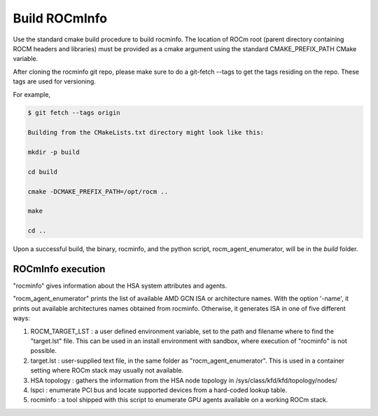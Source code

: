 .. meta::
  :description: Install ROCmInfo
  :keywords: install, rocminfo, AMD, ROCm


Build ROCmInfo
*****************

Use the standard cmake build procedure to build rocminfo. The location of ROCm root (parent directory containing ROCM headers and libraries) must be provided
as a cmake argument using the standard CMAKE_PREFIX_PATH CMake variable.

After cloning the rocminfo git repo, please make sure to do a git-fetch --tags to get the tags residing on the repo. These tags are used for versioning.

For example,

.. code-block::

    $ git fetch --tags origin
    
    Building from the CMakeLists.txt directory might look like this:
    
    mkdir -p build
    
    cd build
    
    cmake -DCMAKE_PREFIX_PATH=/opt/rocm ..
    
    make
    
    cd ..

Upon a successful build, the binary, rocminfo, and the python script, rocm_agent_enumerator, will be in the `build` folder.

ROCmInfo execution
-------------------

"rocminfo" gives information about the HSA system attributes and agents.

"rocm_agent_enumerator" prints the list of available AMD GCN ISA or architecture names. With the option '-name', it prints out available architectures names obtained from rocminfo. Otherwise, it generates ISA in one of five different ways:

1. ROCM_TARGET_LST : a user defined environment variable, set to the path and filename where to find the "target.lst" file. This can be used in an install environment with sandbox, where execution of "rocminfo" is not possible.

2. target.lst : user-supplied text file, in the same folder as "rocm_agent_enumerator". This is used in a container setting where ROCm stack may usually not available.

3. HSA topology : gathers the information from the HSA node topology in /sys/class/kfd/kfd/topology/nodes/

4. lspci : enumerate PCI bus and locate supported devices from a hard-coded lookup table.

5. rocminfo : a tool shipped with this script to enumerate GPU agents available on a working ROCm stack.
